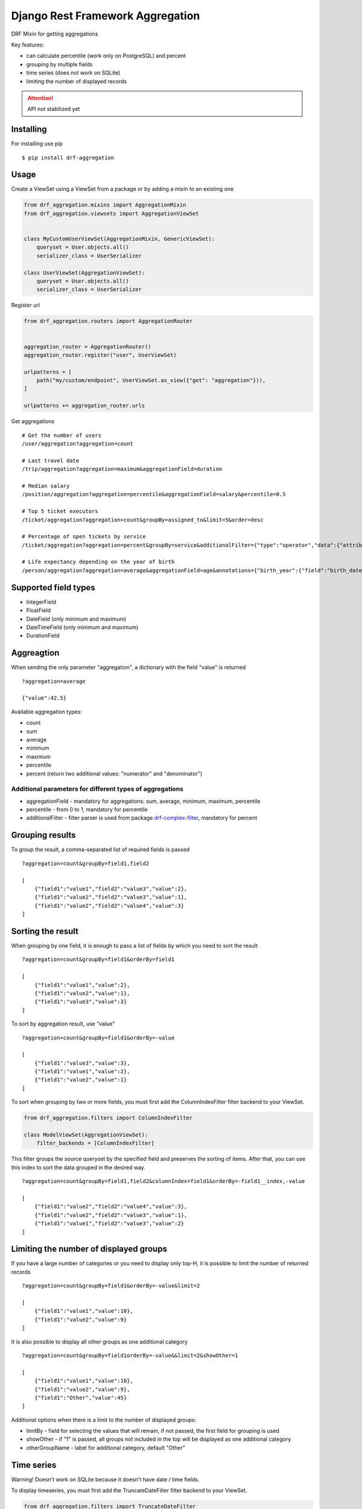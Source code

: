 =================================
Django Rest Framework Aggregation
=================================

DRF Mixin for getting aggregations

Key features:

- can calculate percentile (work only on PostgreSQL) and percent
- grouping by multiple fields
- time series (does not work on SQLite)
- limiting the number of displayed records

.. attention::

    API not stabilized yet


Installing
----------

For installing use pip

::

    $ pip install drf-aggregation

Usage
-----

Create a ViewSet using a ViewSet from a package or by adding a mixin to an existing one

.. code:: python

    from drf_aggregation.mixins import AggregationMixin
    from drf_aggregation.viewsets import AggregationViewSet


    class MyCustomUserViewSet(AggregationMixin, GenericViewSet):
        queryset = User.objects.all()
        serializer_class = UserSerializer

    class UserViewSet(AggregationViewSet):
        queryset = User.objects.all()
        serializer_class = UserSerializer


Register url

.. code:: python

    from drf_aggregation.routers import AggregationRouter


    aggregation_router = AggregationRouter()
    aggregation_router.register("user", UserViewSet)

    urlpatterns = [
        path("my/custom/endpoint", UserViewSet.as_view({"get": "aggregation"})),
    ]

    urlpatterns += aggregation_router.urls

Get aggregations

::

    # Get the number of users
    /user/aggregation?aggregation=count

    # Last travel date
    /trip/aggregation?aggregation=maximum&aggregationField=duration

    # Median salary
    /position/aggregation?aggregation=percentile&aggregationField=salary&percentile=0.5

    # Top 5 ticket executors
    /ticket/aggregation?aggregation=count&groupBy=assigned_to&limit=5&order=desc

    # Percentage of open tickets by service
    /ticket/aggregation?aggregation=percent&groupBy=service&additionalFilter={"type":"operator","data":{"attribute":"state","operator":"=","value":"open"}}

    # Life expectancy depending on the year of birth
    /person/aggregation?aggregation=average&aggregationField=age&annotations={"birth_year":{"field":"birth_date","kind":"year"}}&groupBy=birth_year

Supported field types
---------------------

- IntegerField
- FloatField
- DateField (only minimum and maximum)
- DateTimeField (only minimum and maximum)
- DurationField

Aggreagtion
-----------

When sending the only parameter "aggregation", a dictionary with the field "value" is returned

::

    ?aggregation=average
    
    {"value":42.5}

Available aggregation types:

- count
- sum
- average
- minimum
- maximum
- percentile
- percent (return two additional values: "numerator" and "denominator")

Additional parameters for different types of aggregations
~~~~~~~~~~~~~~~~~~~~~~~~~~~~~~~~~~~~~~~~~~~~~~~~~~~~~~~~~

- aggregationField - mandatory for aggregations: sum, average, minimum, maximum, percentile
- percentile - from 0 to 1, mandatory for percentile
- additionalFilter - filter parser is used from package `drf-complex-filter`_, mandatory for percent

.. _drf-complex-filter: https://github.com/kit-oz/drf-complex-filter

Grouping results
----------------

To group the result, a comma-separated list of required fields is passed

::

    ?aggregation=count&groupBy=field1,field2

    [
        {"field1":"value1","field2":"value3","value":2},
        {"field1":"value2","field2":"value3","value":1},
        {"field1":"value2","field2":"value4","value":3}
    ]

Sorting the result
------------------

When grouping by one field, it is enough to pass a list of fields by which you need to sort the result

::

    ?aggregation=count&groupBy=field1&orderBy=field1

    [
        {"field1":"value1","value":2},
        {"field1":"value2","value":1},
        {"field1":"value3","value":3}
    ]

To sort by aggregation result, use "value"

::

    ?aggregation=count&groupBy=field1&orderBy=-value

    [
        {"field1":"value3","value":3},
        {"field1":"value1","value":2},
        {"field1":"value2","value":1}
    ]

To sort when grouping by two or more fields,
you must first add the ColumnIndexFilter filter backend to your ViewSet.

.. code:: python

    from drf_aggregation.filters import ColumnIndexFilter

    class ModelViewSet(AggregationViewSet):
        filter_backends = [ColumnIndexFilter]

This filter groups the source queryset by the specified field and preserves the sorting of items.
After that, you can use this index to sort the data grouped in the desired way.

::

    ?aggregation=count&groupBy=field1,field2&columnIndex=field1&orderBy=-field1__index,-value

    [
        {"field1":"value2","field2":"value4","value":3},
        {"field1":"value2","field2":"value3","value":1},
        {"field1":"value1","field2":"value3","value":2}
    ]


Limiting the number of displayed groups
---------------------------------------

If you have a large number of categories or you need to display only top-H, it is possible to limit the number of returned records

::

    ?aggregation=count&groupBy=field1&orderBy=-value&limit=2

    [
        {"field1":"value1","value":10},
        {"field1":"value2","value":9}
    ]

It is also possible to display all other groups as one additional category

::

    ?aggregation=count&groupBy=field1orderBy=-value&&limit=2&showOther=1
    
    [
        {"field1":"value1","value":10},
        {"field1":"value2","value":9},
        {"field1":"Other","value":45}
    ]

Additional options when there is a limit to the number of displayed groups:

- limitBy - field for selecting the values that will remain, if not passed, the first field for grouping is used
- showOther - if "1" is passed, all groups not included in the top will be displayed as one additional category
- otherGroupName - label for additional category, default "Other"

Time series
-----------

Warning! Doesn't work on SQLite because it doesn't have date / time fields.

To display timeseries, you must first add the TruncateDateFilter filter backend to your ViewSet.

.. code:: python

    from drf_aggregation.filters import TruncateDateFilter

    class ModelViewSet(AggregationViewSet):
        filter_backends = [TruncateDateFilter]


This filter will allow you to add date fields rounded to the required level,
by which you can group and sort the result

::

    ?truncateDate=created_at=day&groupBy=created_at__trunc__day

    [
        {"created_at__trunc__day": date(2020, 10, 4), "value": 1},
        {"created_at__trunc__day": date(2020, 11, 4), "value": 2},
    ]

Available truncations:

- year
- quarter
- month
- week
- day
- hour
- minute
- second


For mo details about truncations read `Django Docs`_

.. _Django Docs: https://docs.djangoproject.com/en/3.1/ref/models/database-functions/#trunc
